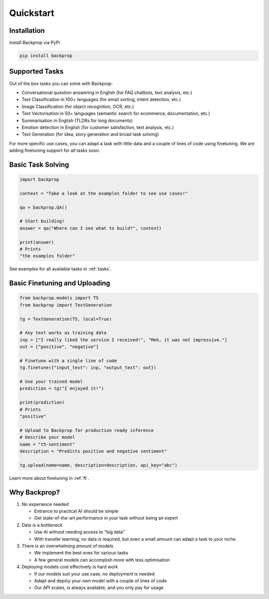 Quickstart
==========

Installation
------------

Install Backprop via PyPi

.. code-block ::

    pip install backprop

Supported Tasks
---------------

Out of the box tasks you can solve with Backprop:

* Conversational question answering in English (for FAQ chatbots, text analysis, etc.)
* Text Classification in 100+ languages (for email sorting, intent detection, etc.)
* Image Classification (for object recognition, OCR, etc.)
* Text Vectorisation in 50+ languages (semantic search for ecommerce, documentation, etc.)
* Summarisation in English (TLDRs for long documents)
* Emotion detection in English (for customer satisfaction, text analysis, etc.)
* Text Generation (for idea, story generation and broad task solving)

For more specific use cases, you can adapt a task with little data and a couple of lines of code using finetuning. We are adding finetuning support for all tasks soon.

Basic Task Solving
------------------

.. code-block:: python

    import backprop

    context = "Take a look at the examples folder to see use cases!"

    qa = backprop.QA()

    # Start building!
    answer = qa("Where can I see what to build?", context)

    print(answer)
    # Prints
    "the examples folder"

See examples for all available tasks in :ref:`tasks`.

Basic Finetuning and Uploading
------------------------------

.. code-block:: python

   from backprop.models import T5
   from backprop import TextGeneration

   tg = TextGeneration(T5, local=True)

   # Any text works as training data
   inp = ["I really liked the service I received!", "Meh, it was not impressive."]
   out = ["positive", "negative"]

   # Finetune with a single line of code
   tg.finetune({"input_text": inp, "output_text": out})

   # Use your trained model
   prediction = tg("I enjoyed it!")

   print(prediction)
   # Prints
   "positive"

   # Upload to Backprop for production ready inference
   # Describe your model
   name = "t5-sentiment"
   description = "Predicts positive and negative sentiment"

   tg.upload(name=name, description=description, api_key="abc")

Learn more about finetuning in :ref:`ft`.

Why Backprop?
-------------

1. No experience needed

   - Entrance to practical AI should be simple
   - Get state-of-the-art performance in your task without being an expert

2. Data is a bottleneck

   - Use AI without needing access to "big data"
   - With transfer learning, no data is required, but even a small amount can adapt a task to your niche.

3. There is an overwhelming amount of models

   - We implement the best ones for various tasks
   - A few general models can accomplish more with less optimisation

4. Deploying models cost effectively is hard work
   
   - If our models suit your use case, no deployment is needed
   - Adapt and deploy your own model with a couple of lines of code
   - Our API scales, is always available, and you only pay for usage